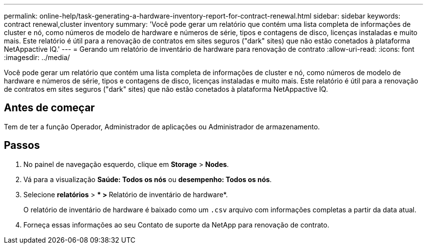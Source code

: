 ---
permalink: online-help/task-generating-a-hardware-inventory-report-for-contract-renewal.html 
sidebar: sidebar 
keywords: contract renewal,cluster inventory 
summary: 'Você pode gerar um relatório que contém uma lista completa de informações de cluster e nó, como números de modelo de hardware e números de série, tipos e contagens de disco, licenças instaladas e muito mais. Este relatório é útil para a renovação de contratos em sites seguros ("dark" sites) que não estão conetados à plataforma NetAppactive IQ.' 
---
= Gerando um relatório de inventário de hardware para renovação de contrato
:allow-uri-read: 
:icons: font
:imagesdir: ../media/


[role="lead"]
Você pode gerar um relatório que contém uma lista completa de informações de cluster e nó, como números de modelo de hardware e números de série, tipos e contagens de disco, licenças instaladas e muito mais. Este relatório é útil para a renovação de contratos em sites seguros ("dark" sites) que não estão conetados à plataforma NetAppactive IQ.



== Antes de começar

Tem de ter a função Operador, Administrador de aplicações ou Administrador de armazenamento.



== Passos

. No painel de navegação esquerdo, clique em *Storage* > *Nodes*.
. Vá para a visualização *Saúde: Todos os nós* ou *desempenho: Todos os nós*.
. Selecione *relatórios* > *** > **Relatório de inventário de hardware*.
+
O relatório de inventário de hardware é baixado como um `.csv` arquivo com informações completas a partir da data atual.

. Forneça essas informações ao seu Contato de suporte da NetApp para renovação de contrato.

